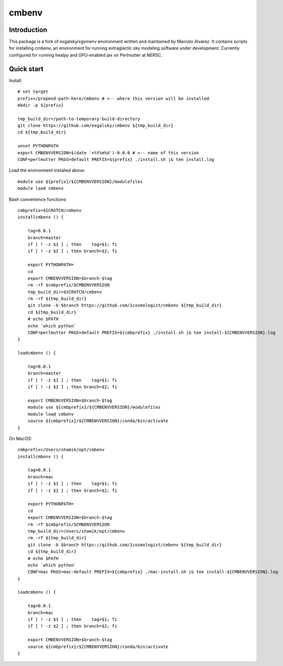=======
cmbenv
=======

Introduction
------------

This package is a fork of exgalsky/xgsmenv environment written and maintained by Marcelo Alvarez.
It contains scripts for installing cmbenv, an environment for
running extraglactic sky modeling software under development. Currently
configured for running healpy and GPU-enabled jax on Perlmutter at NERSC.

Quick start
-----------

Install::

    # set target
    prefix=/prepend-path-here/cmbenv # <-- where this version will be installed
    mkdir -p ${prefix}

    tmp_build_dir=/path-to-temporary-build-directory
    git clone https://github.com/exgalsky/cmbenv ${tmp_build_dir}
    cd ${tmp_build_dir}

    unset PYTHONPATH
    export CMBENVVERSION=$(date '+%Y%m%d')-0.0.0 # <-- name of this version
    CONF=perlmutter PKGS=default PREFIX=${prefix} ./install.sh |& tee install.log

Load the environment installed above::

    module use ${prefix}/${CMBENVVERSION}/modulefiles
    module load cmbenv



Bash convenience functions::
    
    cmbprefix=$SCRATCH/cmbenv
    installcmbenv () {

        tag=0.0.1
        branch=master
        if [ ! -z $1 ] ; then    tag=$1; fi
        if [ ! -z $2 ] ; then branch=$2; fi

        export PYTHONPATH=
        cd
        export CMBENVVERSION=$branch-$tag
        rm -rf $cmbprefix/$CMBENVVERSION
        tmp_build_dir=$SCRATCH/cmbenv
        rm -rf ${tmp_build_dir}
        git clone -b $branch https://github.com/1cosmologist/cmbenv ${tmp_build_dir}
        cd ${tmp_build_dir}
        # echo $PATH
        echo `which python`
        CONF=perlmutter PKGS=default PREFIX=${cmbprefix} ./install.sh |& tee install-${CMBENVVERSION}.log
    }

    loadcmbenv () {
        
        tag=0.0.1
        branch=master
        if [ ! -z $1 ] ; then    tag=$1; fi
        if [ ! -z $2 ] ; then branch=$2; fi

        export CMBENVVERSION=$branch-$tag
        module use ${cmbprefix}/${CMBENVVERSION}/modulefiles
        module load cmbenv
        source ${cmbprefix}/${CMBENVVERSION}/conda/bin/activate
    }

On MacOS::
    
    cmbprefix=/Users/shamik/opt/cmbenv
    installcmbenv () {

        tag=0.0.1
        branch=mac
        if [ ! -z $1 ] ; then    tag=$1; fi
        if [ ! -z $2 ] ; then branch=$2; fi

        export PYTHONPATH=
        cd
        export CMBENVVERSION=$branch-$tag
        rm -rf $cmbprefix/$CMBENVVERSION
        tmp_build_dir=/Users/shamik/opt/cmbenv
        rm -rf ${tmp_build_dir}
        git clone -b $branch https://github.com/1cosmologist/cmbenv ${tmp_build_dir}
        cd ${tmp_build_dir}
        # echo $PATH
        echo `which python`
        CONF=mac PKGS=mac-default PREFIX=${cmbprefix} ./mac-install.sh |& tee install-${CMBENVVERSION}.log
    }

    loadcmbenv () {
        
        tag=0.0.1
        branch=mac
        if [ ! -z $1 ] ; then    tag=$1; fi
        if [ ! -z $2 ] ; then branch=$2; fi

        export CMBENVVERSION=$branch-$tag
        source ${cmbprefix}/${CMBENVVERSION}/conda/bin/activate
    }